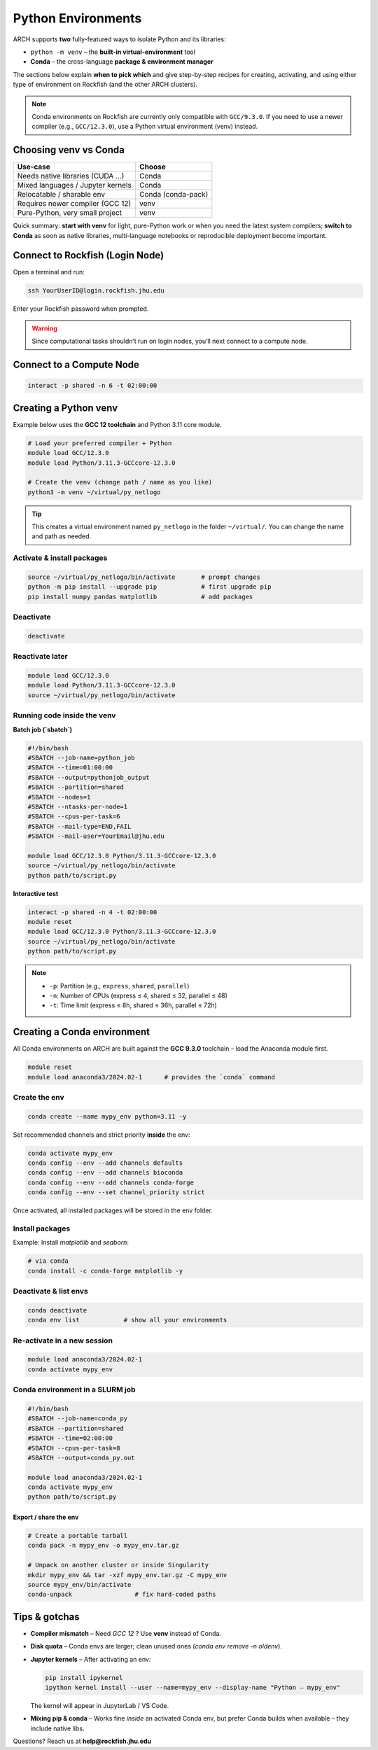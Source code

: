 .. _python-envs:

Python Environments
###########################

ARCH supports **two** fully-featured ways to isolate Python and its
libraries:

* ``python -m venv`` – the **built-in virtual-environment** tool  
* **Conda** – the cross-language **package & environment manager**

The sections below explain **when to pick which** and give step-by-step
recipes for creating, activating, and using either type of environment
on Rockfish (and the other ARCH clusters).

.. note::
   Conda environments on Rockfish are currently only compatible with ``GCC/9.3.0``.  
   If you need to use a newer compiler (e.g., ``GCC/12.3.0``), use a Python virtual environment (venv) instead.

Choosing venv vs Conda
**********************

+--------------------------------------+------------------+
| **Use-case**                         | **Choose**       |
+======================================+==================+
| Needs native libraries (CUDA …)      | Conda            |
+--------------------------------------+------------------+
| Mixed languages / Jupyter kernels    | Conda            |
+--------------------------------------+------------------+
| Relocatable / sharable env           |Conda (conda-pack)|
+--------------------------------------+------------------+
| Requires newer compiler (GCC 12)     | venv             |
+--------------------------------------+------------------+
| Pure-Python, very small project      | venv             |
+--------------------------------------+------------------+

Quick summary: **start with venv** for light, pure-Python work
or when you need the latest system compilers; **switch to Conda**
as soon as native libraries, multi-language notebooks or reproducible
deployment become important.


.. contents::
   :local:
   :depth: 1


Connect to Rockfish (Login Node)
********************************

Open a terminal and run:

.. code-block:: bash

   ssh YourUserID@login.rockfish.jhu.edu

Enter your Rockfish password when prompted.

.. warning::

   Since computational tasks shouldn’t run on login nodes, you’ll next connect to a compute node.

Connect to a Compute Node
*************************

.. code-block:: bash

   interact -p shared -n 6 -t 02:00:00

Creating a Python venv
**********************

Example below uses the **GCC 12 toolchain** and Python 3.11 core module.

.. code-block:: bash

   # Load your preferred compiler + Python
   module load GCC/12.3.0
   module load Python/3.11.3-GCCcore-12.3.0

   # Create the venv (change path / name as you like)
   python3 -m venv ~/virtual/py_netlogo

.. tip::
   This creates a virtual environment named ``py_netlogo`` in the folder ``~/virtual/``.  
   You can change the name and path as needed.

Activate & install packages
===========================

.. code-block:: bash

   source ~/virtual/py_netlogo/bin/activate       # prompt changes
   python -m pip install --upgrade pip            # first upgrade pip
   pip install numpy pandas matplotlib            # add packages

Deactivate
==========

.. code-block:: bash

   deactivate

Reactivate later
================

.. code-block:: bash

   module load GCC/12.3.0 
   module load Python/3.11.3-GCCcore-12.3.0
   source ~/virtual/py_netlogo/bin/activate


Running code inside the venv
============================

**Batch job (`sbatch`)**

.. code-block:: bash

    #!/bin/bash
    #SBATCH --job-name=python_job
    #SBATCH --time=01:00:00
    #SBATCH --output=pythonjob_output
    #SBATCH --partition=shared
    #SBATCH --nodes=1
    #SBATCH --ntasks-per-node=1
    #SBATCH --cpus-per-task=6
    #SBATCH --mail-type=END,FAIL
    #SBATCH --mail-user=YourEmail@jhu.edu

    module load GCC/12.3.0 Python/3.11.3-GCCcore-12.3.0
    source ~/virtual/py_netlogo/bin/activate
    python path/to/script.py

**Interactive test**

.. code-block:: bash

   interact -p shared -n 4 -t 02:00:00
   module reset
   module load GCC/12.3.0 Python/3.11.3-GCCcore-12.3.0
   source ~/virtual/py_netlogo/bin/activate
   python path/to/script.py

.. note::
   - ``-p``: Partition (e.g., ``express``, ``shared``, ``parallel``)
   - ``-n``: Number of CPUs (express ≤ 4, shared ≤ 32, parallel ≤ 48)
   - ``-t``: Time limit (express ≤ 8h, shared ≤ 36h, parallel ≤ 72h)

Creating a Conda environment
****************************

All Conda environments on ARCH are built against the **GCC 9.3.0**
toolchain – load the Anaconda module first.

.. code-block:: bash

   module reset
   module load anaconda3/2024.02-1      # provides the `conda` command

Create the env
==============

.. code-block:: bash

   conda create --name mypy_env python=3.11 -y

Set recommended channels and strict priority **inside** the env:

.. code-block:: bash

   conda activate mypy_env
   conda config --env --add channels defaults
   conda config --env --add channels bioconda
   conda config --env --add channels conda-forge
   conda config --env --set channel_priority strict

Once activated, all installed packages will be stored in the env folder.

Install packages
================

Example: Install `matplotlib` and `seaborn`:

.. code-block:: bash

   # via conda
   conda install -c conda-forge matplotlib -y

Deactivate & list envs
======================

.. code-block:: bash

   conda deactivate
   conda env list            # show all your environments

Re-activate in a new session
============================

.. code-block:: bash

   module load anaconda3/2024.02-1
   conda activate mypy_env


Conda environment in a SLURM job
================================

.. code-block:: bash

   #!/bin/bash
   #SBATCH --job-name=conda_py
   #SBATCH --partition=shared
   #SBATCH --time=02:00:00
   #SBATCH --cpus-per-task=8
   #SBATCH --output=conda_py.out

   module load anaconda3/2024.02-1
   conda activate mypy_env
   python path/to/script.py


Export / share the env
----------------------

.. code-block:: bash

   # Create a portable tarball
   conda pack -n mypy_env -o mypy_env.tar.gz

   # Unpack on another cluster or inside Singularity
   mkdir mypy_env && tar -xzf mypy_env.tar.gz -C mypy_env
   source mypy_env/bin/activate
   conda-unpack                 # fix hard-coded paths


Tips & gotchas
**************

* **Compiler mismatch** – Need `GCC 12` ? Use **venv** instead of Conda.
* **Disk quota** – Conda envs are larger; clean unused ones
  (`conda env remove -n oldenv`).
* **Jupyter kernels** – After activating an env:

  .. code-block:: bash

     pip install ipykernel
     ipython kernel install --user --name=mypy_env --display-name "Python – mypy_env"

  The kernel will appear in JupyterLab / VS Code.

* **Mixing pip & conda** – Works fine *inside* an activated Conda env,
  but prefer Conda builds when available – they include native libs.

Questions?  Reach us at **help@rockfish.jhu.edu**